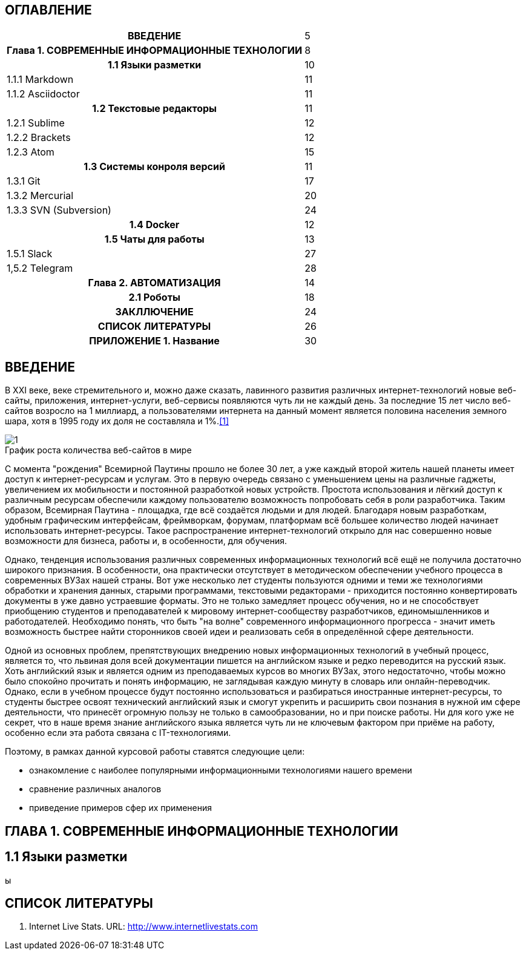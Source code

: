 :tabsize: 16
:figure-caption!:


== ОГЛАВЛЕНИЕ
[cols="<17h,>1"]
|=====================================================
 |ВВЕДЕНИЕ                                        | 5
 |Глава 1. СОВРЕМЕННЫЕ ИНФОРМАЦИОННЫЕ ТЕХНОЛОГИИ  | 8
 |	1.1 Языки разметки                            | 10
 d|  1.1.1 Markdown                               | 11
 d|  1.1.2 Asciidoctor                            | 11
 |  1.2 Текстовые редакторы                       | 11
 d|  1.2.1 Sublime                                | 12
 d|  1.2.2 Brackets                               | 12
 d|  1.2.3 Atom                                   | 15
 |  1.3 Системы конроля версий                    | 11
 d|  1.3.1 Git                                    | 17
 d|  1.3.2 Mercurial                              | 20
 d|  1.3.3 SVN (Subversion)                       | 24
 |  1.4 Docker                                    | 12
 |  1.5 Чаты для работы                           | 13
 d|  1.5.1 Slack                                  | 27
 d|  1,5.2 Telegram                               | 28
 |Глава 2. АВТОМАТИЗАЦИЯ                          | 14
 |  2.1 Роботы                                    | 18
 |ЗАКЛЛЮЧЕНИЕ                                     | 24
 |СПИСОК ЛИТЕРАТУРЫ                               | 26
 |ПРИЛОЖЕНИЕ 1. Название                          | 30
|=====================================================

<<<

== ВВЕДЕНИЕ

В XXI веке, веке стремительного и, можно даже сказать, лавинного развития различных интернет-технологий новые веб-сайты, приложения, интернет-услуги, веб-сервисы появляются чуть ли не каждый день. За последние 15 лет число веб-сайтов возросло на 1 миллиард, а пользователями интернета на данный момент является половина населения земного шара, хотя в 1995 году их доля не составляла и 1%.<<1>>

.График роста количества веб-сайтов в мире
image::media/1.png[]

С момента "рождения" Всемирной Паутины прошло не более 30 лет, а уже каждый второй житель нашей планеты имеет доступ к интернет-ресурсам и услугам. Это в первую очередь связано с уменьшением цены на различные гаджеты, увеличением их мобильности и постоянной разработкой новых устройств. Простота использования и лёгкий доступ к различным ресурсам обеспечили каждому пользователю возможность попробовать себя в роли разработчика. Таким образом, Всемирная Паутина - площадка, где всё создаётся людьми и для людей. Благодаря новым разработкам, удобным графическим интерфейсам, фреймворкам, форумам, платформам всё большее количество людей начинает использовать интернет-ресурсы. Такое распространение интернет-технологий открыло для нас совершенно новые возможности для бизнеса, работы и, в особенности, для обучения.

Однако, тенденция использования различных современных информационных технологий всё ещё не получила достаточно широкого признания. В особенности, она практически отсутствует в методическом обеспечении учебного процесса в современных ВУЗах нашей страны. Вот уже несколько лет студенты пользуются одними и теми же технологиями обработки и хранения данных, старыми программами, текстовыми редакторами - приходится постоянно конвертировать документы в уже давно устраевшие форматы. Это не только замедляет процесс обучения, но и не способствует приобщению студентов и преподавателей к мировому интернет-сообществу разработчиков, единомышленников и работодателей. Необходимо понять, что быть "на волне" современного информационного прогресса - значит иметь возможность быстрее найти сторонников своей идеи и реализовать себя в определённой сфере деятельности.

Одной из основных проблем, препятствующих внедрению новых информационных технологий в учебный процесс, является то, что львиная доля всей документации пишется на английском языке и редко переводится на русский язык. Хоть английский язык и является одним из преподаваемых курсов во многих ВУЗах, этого недостаточно, чтобы можно было спокойно прочитать и понять информацию, не заглядывая каждую минуту в словарь или онлайн-переводчик. Однако, если в учебном процессе будут постоянно использоваться и разбираться иностранные интернет-ресурсы, то студенты быстрее освоят технический английский язык и смогут укрепить и расширить свои познания в нужной им сфере деятельности, что принесёт огромную пользу не только в самообразовании, но и при поиске работы. Ни для кого уже не секрет, что в наше время знание английского языка является чуть ли не ключевым фактором при приёме на работу, особенно если эта работа связана с IT-технологиями.

Поэтому, в рамках данной курсовой работы ставятся следующие цели:

* ознакомление с наиболее популярными информационными технологиями нашего времени
* сравнение различных аналогов
* приведение примеров сфер их применения

<<<

== ГЛАВА 1. СОВРЕМЕННЫЕ ИНФОРМАЦИОННЫЕ ТЕХНОЛОГИИ

== 1.1 Языки разметки

ы






<<<

== СПИСОК ЛИТЕРАТУРЫ

[#1]
1. Internet Live Stats. URL: http://www.internetlivestats.com
